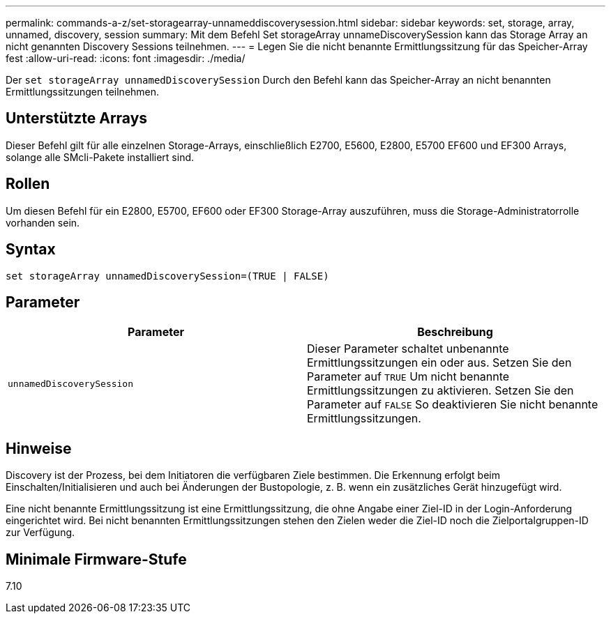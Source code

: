 ---
permalink: commands-a-z/set-storagearray-unnameddiscoverysession.html 
sidebar: sidebar 
keywords: set, storage, array, unnamed, discovery, session 
summary: Mit dem Befehl Set storageArray unnameDiscoverySession kann das Storage Array an nicht genannten Discovery Sessions teilnehmen. 
---
= Legen Sie die nicht benannte Ermittlungssitzung für das Speicher-Array fest
:allow-uri-read: 
:icons: font
:imagesdir: ./media/


[role="lead"]
Der `set storageArray unnamedDiscoverySession` Durch den Befehl kann das Speicher-Array an nicht benannten Ermittlungssitzungen teilnehmen.



== Unterstützte Arrays

Dieser Befehl gilt für alle einzelnen Storage-Arrays, einschließlich E2700, E5600, E2800, E5700 EF600 und EF300 Arrays, solange alle SMcli-Pakete installiert sind.



== Rollen

Um diesen Befehl für ein E2800, E5700, EF600 oder EF300 Storage-Array auszuführen, muss die Storage-Administratorrolle vorhanden sein.



== Syntax

[listing]
----
set storageArray unnamedDiscoverySession=(TRUE | FALSE)
----


== Parameter

[cols="2*"]
|===
| Parameter | Beschreibung 


 a| 
`unnamedDiscoverySession`
 a| 
Dieser Parameter schaltet unbenannte Ermittlungssitzungen ein oder aus. Setzen Sie den Parameter auf `TRUE` Um nicht benannte Ermittlungssitzungen zu aktivieren. Setzen Sie den Parameter auf `FALSE` So deaktivieren Sie nicht benannte Ermittlungssitzungen.

|===


== Hinweise

Discovery ist der Prozess, bei dem Initiatoren die verfügbaren Ziele bestimmen. Die Erkennung erfolgt beim Einschalten/Initialisieren und auch bei Änderungen der Bustopologie, z. B. wenn ein zusätzliches Gerät hinzugefügt wird.

Eine nicht benannte Ermittlungssitzung ist eine Ermittlungssitzung, die ohne Angabe einer Ziel-ID in der Login-Anforderung eingerichtet wird. Bei nicht benannten Ermittlungssitzungen stehen den Zielen weder die Ziel-ID noch die Zielportalgruppen-ID zur Verfügung.



== Minimale Firmware-Stufe

7.10
